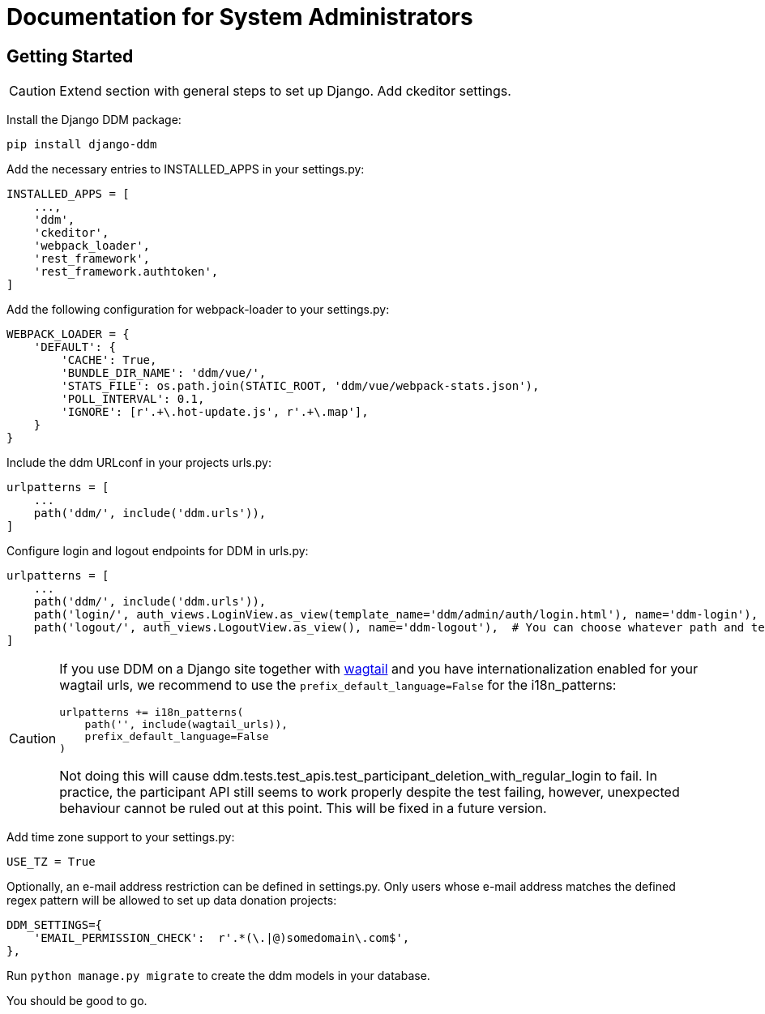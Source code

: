 = Documentation for System Administrators
:!toc:
:stylesheet: ../static/css/custom.css
:icons: font
:stem: latexmath
:last-update-label!:
:favicon: static/img/ddl_favicon_black.svg

== Getting Started

CAUTION: Extend section with general steps to set up Django. Add ckeditor settings.

Install the Django DDM package:

[source, python]
----
pip install django-ddm
----

Add the necessary entries to INSTALLED_APPS in your settings.py:

[source, python]
----
INSTALLED_APPS = [
    ...,
    'ddm',
    'ckeditor',
    'webpack_loader',
    'rest_framework',
    'rest_framework.authtoken',
]
----


Add the following configuration for webpack-loader to your settings.py:

[source, python]
----
WEBPACK_LOADER = {
    'DEFAULT': {
        'CACHE': True,
        'BUNDLE_DIR_NAME': 'ddm/vue/',
        'STATS_FILE': os.path.join(STATIC_ROOT, 'ddm/vue/webpack-stats.json'),
        'POLL_INTERVAL': 0.1,
        'IGNORE': [r'.+\.hot-update.js', r'.+\.map'],
    }
}
----

Include the ddm URLconf in your projects urls.py:

[source, python]
----
urlpatterns = [
    ...
    path('ddm/', include('ddm.urls')),
]
----

Configure login and logout endpoints for DDM in urls.py:

[source, python]
----
urlpatterns = [
    ...
    path('ddm/', include('ddm.urls')),
    path('login/', auth_views.LoginView.as_view(template_name='ddm/admin/auth/login.html'), name='ddm-login'),  # You can choose whatever path and template you like
    path('logout/', auth_views.LogoutView.as_view(), name='ddm-logout'),  # You can choose whatever path and template you like
]
----

[CAUTION]
====
If you use DDM on a Django site together with https://wagtail.org/[wagtail] and you
have internationalization enabled for your wagtail urls, we recommend to use the
`prefix_default_language=False` for the i18n_patterns:

[source, python]
----
urlpatterns += i18n_patterns(
    path('', include(wagtail_urls)),
    prefix_default_language=False
)
----

Not doing this will cause ddm.tests.test_apis.test_participant_deletion_with_regular_login to fail.
In practice, the participant API still seems to work properly despite the test failing, however,
unexpected behaviour cannot be ruled out at this point. This will be fixed in a future version.
====

Add time zone support to your settings.py:

[source, python]
----
USE_TZ = True
----

Optionally, an e-mail address restriction can be defined in settings.py. Only users whose e-mail address matches the defined regex pattern will be allowed to set up data donation projects:

[source, python]
----
DDM_SETTINGS={
    'EMAIL_PERMISSION_CHECK':  r'.*(\.|@)somedomain\.com$',
},
----

Run ``python manage.py migrate`` to create the ddm models in your database.

You should be good to go.

